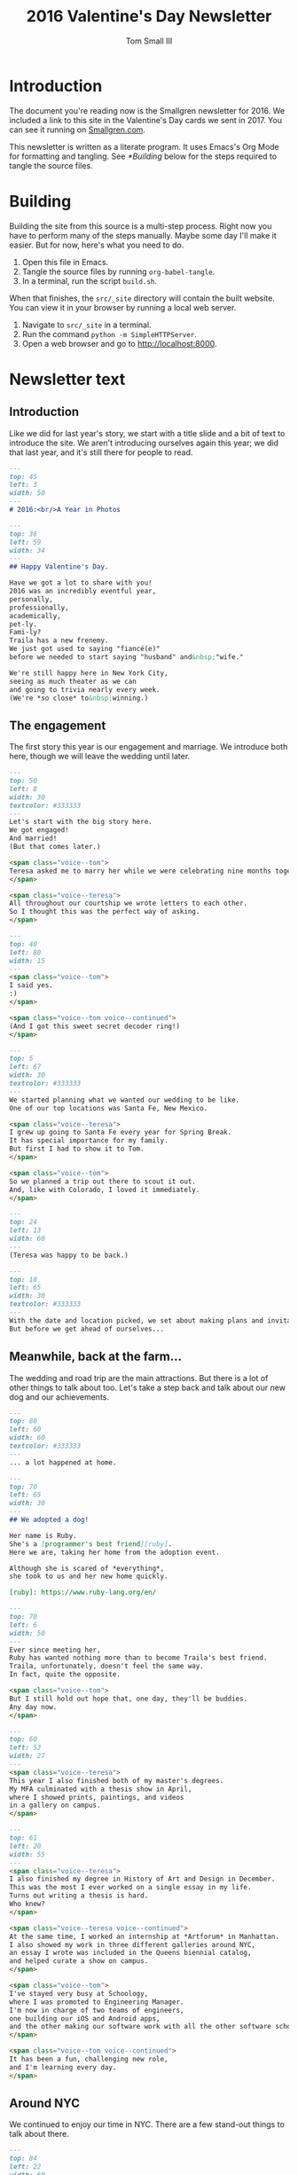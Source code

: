 #+TITLE: 2016 Valentine's Day Newsletter
#+AUTHOR: Tom Small III

* Introduction

The document you're reading now is the Smallgren newsletter for 2016. We
included a link to this site in the Valentine's Day cards we sent in 2017. You
can see it running on [[http://www.smallgren.com/stories/2016][Smallgren.com]].

This newsletter is written as a literate program. It uses Emacs's Org Mode for
formatting and tangling. See [[*Building]] below for the steps required to tangle
the source files.

* Building

Building the site from this source is a multi-step process. Right now you have
to perform many of the steps manually. Maybe some day I'll make it easier. But
for now, here's what you need to do.

1. Open this file in Emacs.
2. Tangle the source files by running ~org-babel-tangle~.
3. In a terminal, run the script =build.sh=.

When that finishes, the =src/_site= directory will contain the built website. You
can view it in your browser by running a local web server.

1. Navigate to =src/_site= in a terminal.
2. Run the command =python -m SimpleHTTPServer=.
3. Open a web browser and go to http://localhost:8000.

* Newsletter text
:PROPERTIES:
:header-args: :padline no
:END:


** Introduction

Like we did for last year's story, we start with a title slide and a bit of
text to introduce the site. We aren't introducing ourselves again this year; we
did that last year, and it's still there for people to read.

#+BEGIN_SRC markdown :tangle 2016/001--HeartBalloon.md
  ---
  top: 45
  left: 3
  width: 50
  ---
  # 2016:<br/>A Year in Photos
#+END_SRC

#+BEGIN_SRC markdown :tangle 2016/002--Hearts.md
  ---
  top: 36
  left: 59
  width: 34
  ---
  ## Happy Valentine's Day.

  Have we got a lot to share with you!
  2016 was an incredibly eventful year,
  personally,
  professionally,
  academically,
  pet-ly.
  Fami-ly?
  Traila has a new frenemy.
  We just got used to saying "fiancé(e)"
  before we needed to start saying "husband" and&nbsp;"wife."

  We're still happy here in New York City,
  seeing as much theater as we can
  and going to trivia nearly every week.
  (We're *so close* to&nbsp;winning.)
#+END_SRC

** The engagement

The first story this year is our engagement and marriage. We introduce both
here, though we will leave the wedding until later.

#+BEGIN_SRC markdown :tangle 2016/100--PoppingTheQuestion.md
  ---
  top: 50
  left: 8
  width: 30
  textcolor: #333333
  ---
  Let's start with the big story here.
  We got engaged!
  And married!
  (But that comes later.)

  <span class="voice--tom">
  Teresa asked me to marry her while we were celebrating nine months together.
  </span>

  <span class="voice--teresa">
  All throughout our courtship we wrote letters to each other.
  So I thought this was the perfect way of asking.
  </span>
#+END_SRC

#+BEGIN_SRC markdown :tangle 2016/101--DecoderRing.md
  ---
  top: 40
  left: 80
  width: 15
  ---
  <span class="voice--tom">
  I said yes.
  :)
  </span>

  <span class="voice--tom voice--continued">
  (And I got this sweet secret decoder ring!)
  </span>
#+END_SRC

#+BEGIN_SRC markdown :tangle 2016/102--TopofTentRocks.md
  ---
  top: 5
  left: 67
  width: 30
  textcolor: #333333
  ---
  We started planning what we wanted our wedding to be like.
  One of our top locations was Santa Fe, New Mexico.

  <span class="voice--teresa">
  I grew up going to Santa Fe every year for Spring Break.
  It has special importance for my family.
  But first I had to show it to Tom.
  </span>

  <span class="voice--tom">
  So we planned a trip out there to scout it out.
  And, like with Colorado, I loved it immediately.
  </span>
#+END_SRC

#+BEGIN_SRC markdown :tangle 2016/103--TeresaUnderTheTree.md
  ---
  top: 24
  left: 13
  width: 60
  ---
  (Teresa was happy to be back.)
#+END_SRC

#+BEGIN_SRC markdown :tangle 2016/104--WeddingCards.md
  ---
  top: 10
  left: 65
  width: 30
  textcolor: #333333
  ---
  With the date and location picked, we set about making plans and invitations.
  But before we get ahead of ourselves...
#+END_SRC

** Meanwhile, back at the farm...

The wedding and road trip are the main attractions. But there is a lot of other
things to talk about too. Let's take a step back and talk about our new dog and
our achievements.

#+BEGIN_SRC markdown :tangle 2016/200--Traila.md
  ---
  top: 80
  left: 60
  width: 60
  textcolor: #333333
  ---
  ... a lot happened at home.
#+END_SRC

#+BEGIN_SRC markdown :tangle 2016/201--RubyTaxi.md
  ---
  top: 70
  left: 65
  width: 30
  ---
  ## We adopted a dog!

  Her name is Ruby.
  She's a [programmer's best friend][ruby].
  Here we are, taking her home from the adoption event.

  Although she is scared of *everything*,
  she took to us and her new home quickly.

  [ruby]: https://www.ruby-lang.org/en/
#+END_SRC

#+BEGIN_SRC markdown :tangle 2016/204--TrailaAndRuby.md
  ---
  top: 70
  left: 6
  width: 50
  ---
  Ever since meeting her,
  Ruby has wanted nothing more than to become Traila's best friend.
  Traila, unfortunately, doesn't feel the same way.
  In fact, quite the opposite.

  <span class="voice--tom">
  But I still hold out hope that, one day, they'll be buddies.
  Any day now.
  </span>
#+END_SRC

#+BEGIN_SRC markdown :tangle 2016/205--ThesisShow.md
  ---
  top: 60
  left: 53
  width: 27
  ---
  <span class="voice--teresa">
  This year I also finished both of my master's degrees.
  My MFA culminated with a thesis show in April,
  where I showed prints, paintings, and videos
  in a gallery on campus.
  </span>
#+END_SRC

#+BEGIN_SRC markdown :tangle 2016/207--CompletedThesis.md
  ---
  top: 61
  left: 20
  width: 55
  ---
  <span class="voice--teresa">
  I also finished my degree in History of Art and Design in December.
  This was the most I ever worked on a single essay in my life.
  Turns out writing a thesis is hard.
  Who knew?
  </span>

  <span class="voice--teresa voice--continued">
  At the same time, I worked an internship at *Artforum* in Manhattan.
  I also showed my work in three different galleries around NYC,
  an essay I wrote was included in the Queens biennial catalog,
  and helped curate a show on campus.
  </span>
#+END_SRC

#+BEGIN_SRC markdown :tangle 2016/208--Commute.md
  <span class="voice--tom">
  I've stayed very busy at Schoology,
  where I was promoted to Engineering Manager.
  I'm now in charge of two teams of engineers,
  one building our iOS and Android apps,
  and the other making our software work with all the other software schools already use.
  </span>

  <span class="voice--tom voice--continued">
  It has been a fun, challenging new role,
  and I'm learning every day.
  </span>
#+END_SRC

** Around NYC

We continued to enjoy our time in NYC. There are a few stand-out things to talk
about there.

#+BEGIN_SRC markdown :tangle 2016/210--Manhattan.md
  ---
  top: 84
  left: 22
  width: 60
  ---
  But it wasn't all work.
  We continued to explore together,
  both in and out of the city.
#+END_SRC

#+BEGIN_SRC markdown :tangle 2016/211--BrooklynBridge.md
  ---
  top: 80
  left: 10
  width: 60
  ---
  <span class="voice--tom">
  I finally walked across the Brooklyn Bridge!
  </span>
#+END_SRC

#+BEGIN_SRC markdown :tangle 2016/212--GovernorsIsland.md
  ---
  top: 4
  left: 10
  width: 60
  textcolor: #333333
  ---
  <span class="voice--teresa">
  And Tom showed me Governor's Island.
  </span>
#+END_SRC

#+BEGIN_SRC markdown :tangle 2016/213--ConeyIsland.md
  ---
  top: 10
  left: 20
  width: 60
  ---
  We saw the Coney Island Cyclones,
  including fireworks after the show.
#+END_SRC

#+BEGIN_SRC markdown :tangle 2016/214--Mets.md
  ---
  top: 28
  left: 66
  width: 60
  ---
  And saw the Mets play for Teresa's birthday.
#+END_SRC

#+BEGIN_SRC markdown :tangle 2016/215--CentralPark.md
  ---
  top: 75
  left: 10
  width: 60
  ---
  And there are always old classics like Central Park.
#+END_SRC

** Weekend trips

We took quite a few weekend trips this year.

#+BEGIN_SRC markdown :tangle 2016/220--RoomWhereItHappened.md
  ---
  top: 72
  left: 2
  width: 40
  ---
  We also took quite a few weekend trips out of the city.
  We visited Philadelphia, the first time for both of us.
  We didn't expect to nerd out on the history of the city as much as we did.
  But, still under the influence of *Hamilton*,
  we couldn't resist seeing where it all happened.
#+END_SRC

#+BEGIN_SRC markdown :tangle 2016/221--AlesOfTheRevolution.md
  ---
  top: 10
  left: 66
  width: 22
  ---
  And tasting the founding fathers' original beer recipes.
  Turns out they knew what they were doing!
#+END_SRC

#+BEGIN_SRC markdown :tangle 2016/222--CheeseSteaks.md
  ---
  top: 0
  left: 2
  width: 30
  ---
  Of course, while we were there we had to have the original cheesesteak.
#+END_SRC

#+BEGIN_SRC markdown :tangle 2016/230--Sparklers.md
  ---
  top: 85
  left: 3
  width: 40
  ---
  <span class="voice--tom">
  We went up to Rhinebeck, New York for the Fourth of July,
  where we met some of my old college roommates
  to celebrate and catch up.
  </span>
#+END_SRC

#+BEGIN_SRC markdown :tangle 2016/231-Maine.md
  ---
  top: 70
  left: 10
  width: 40
  ---
  <span class="voice--teresa">
  I took Tom up to Camden, Maine,
  where we visited Aunt Sarah and David,
  hiked,
  and took a ride on the Schooner Olad.
  </span>
#+END_SRC

#+BEGIN_SRC markdown :tangle 2016/232--BigWolfCody.md
  ---
  top: 85
  left: 20
  width: 58
  ---
  Ruby visited Big Wolf and met her uncle Cody for the first time.
  (Cody is the cute black lab mix.)
  He taught her how to play with sticks.
  She taught him how to swim.
#+END_SRC

** The wedding

And now, back to the wedding.

#+BEGIN_SRC markdown :tangle 2016/300--WeddingCake.md
  ---
  top: 27
  left: 5
  width: 30
  textcolor: #333333
  ---
  Now, where were we?
  Oh right!
  And in the middle of all of this,

  ## We got married!

  Hitched.
  Man and wife.
  And we had an amazing wedding.

  We rented a property north of Santa Fe for three nights
  and hosted all of our immediate family.
  It was relaxed.
  In the days around the wedding people came and went as they pleased.
  We explored Santa Fe.
  We hiked.
  We went to the [Albuquerque International Balloon Fiesta][fiesta].
  And we just generally had a good time together.

  It was nice having our families together in one place,
  the first time we were actually able to do that.

  [fiesta]: http://www.balloonfiesta.com/
#+END_SRC

#+BEGIN_SRC markdown :tangle 2016/301--House.md
  ---
  top: 70
  left: 60
  width: 35
  ---
  The property was beautiful, isolated, neighboring the national forest.
  This is the main building, which was built in the traditional New Mexican style.
#+END_SRC

#+BEGIN_SRC markdown :tangle 2016/302--RubyInBathroom.md
  ---
  top: 92
  left: 15
  width: 60
  ---
  Ruby liked it too.
#+END_SRC

#+BEGIN_SRC markdown :tangle 2016/303--Bandelier.md
  ---
  top: 8
  left: 5
  width: 40
  ---
  The day before the wedding,
  a group of us hiked through Bandelier National Monument
  outside of Los Alamos.
#+END_SRC

#+BEGIN_SRC markdown :tangle 2016/304--HotAirBalloonsCrowd.md
  ---
  top: 1
  left: 11
  width: 30
  ---
  On the day of the wedding,
  many of us got up before dawn to go to the Balloon Fiesta.
  There we met Teresa's friend Mollie.
  It was a cloudy day and we almost got rained out.
  But it was our wedding day!
  And the story can't go like that.

  After a two hour delay the mass ascension finally started.
#+END_SRC

#+BEGIN_SRC markdown :tangle 2016/305--HotAirBalloons.md
  ---
  top: 25
  left: 67
  width: 60
  textcolor: #333333
  ---
  And lo!
  The sky was full of balloons.
#+END_SRC

#+BEGIN_SRC markdown :tangle 2016/310--WritingVows.md
  ---
  top: 80
  left: 2
  width: 15
  ---
  After the balloons we came back to prepare for the wedding.
  We took a quick nap,
  got dressed,
  transcribed our vows,
  and decorated the house.
#+END_SRC

#+BEGIN_SRC markdown :tangle 2016/311--BeautifulBride.md
  ---
  top: 63
  left: 65
  width: 33
  ---
  And then the ceremony began, at sundown.

  <span class="voice--teresa">
  I was excited!
  The only thing I was nervous about was tripping in my heels
  on the flagstone steps up to the house.
  </span>
#+END_SRC

#+BEGIN_SRC markdown :tangle 2016/313--CeremonyGroup.md
  ---
  top: 75
  left: 11
  width: 55
  ---
  Carole Owens, a longtime family friend, was our officiant.
  Carole (Teresa's sister) was the maid of honor.
  Kayleigh (Tom's sister) was the best man.
  And Ruby was the flower girl.
  Alex (Kayleigh's husband) played our processional and recessional.
  And Carole and Teresa played a duet on violin during the ceremony.
#+END_SRC

#+BEGIN_SRC markdown :tangle 2016/317--Dinner.md
  ---
  top: 5
  left: 3
  width: 32
  ---
  The wedding ceremony and dinner were exactly what we'd hoped they'd be:
  cozy, intimate, and easygoing.
  Tim and Carole chose a signature cocktail for each of us:
  the Spicy Tom
  and the Teresa No. 5.
  The food was delicious:
  New Mexican standards,
  enchiladas and chile rellenos.
  Everything felt perfect.
#+END_SRC

** The road trip

Our road trip was amazing. There's more there than we can share in one story.
(At least, without making it much too long.) But we can whittle it down to the
highlights.

#+BEGIN_SRC markdown :tangle 2016/400--RoadTrip-Buffalo.md
  ---
  top: 70
  left: 74
  width: 23
  ---
  In lieu of a large reception,
  we decided to take our celebration on the road.
  We drove from Santa Fe back to New York City,
  stopping to visit with friends and family along the way.
#+END_SRC

#+BEGIN_SRC markdown :tangle 2016/401--RoadTrip-Road.md
  ---
  top: 75
  left: 5
  width: 50
  ---
  <span class="voice--tom">
  The scenery between New Mexico and Colorado was stunning.
  Teresa offered to drive the first couple of days,
  since she had made the drive many times before.
  And I'm very glad she did.
  Otherwise I expect our car would have ended up in a ditch
  because I couldn't stop looking at the vistas all around.
  </span>
#+END_SRC

#+BEGIN_SRC markdown :tangle 2016/403--PagosaSunset.md
  ---
  top: 0
  left: 2
  width: 60
  ---
  <span class="voice--teresa">
  Our first night on the trip,
  I surprised Tom with a stay at Pagosa Hot Springs
  in Southwest Colorado.
  It was his first time to that part of the state.
  But it was an old favorite from college
  and I was eager to share it with him.
  </span>
#+END_SRC

#+BEGIN_SRC markdown :tangle 2016/404--Geyser.md
  ---
  top: 13
  left: 55
  width: 60
  textcolor: #333333
  ---
  This is a geyser.
  We'll figure out what to say about it later.
#+END_SRC

#+BEGIN_SRC markdown :tangle 2016/405--Driving.md
  After a night in Pagosa Springs, we continued north to Denver.
  Driving through the Rocky Mountains,
  we saw all four seasons in the span of five hours.
  We went from full foliage,
  to fall foliage,
  to no foliage,
  and back to later summer conditions in Denver.
#+END_SRC

#+BEGIN_SRC markdown :tangle 2016/407--Grandma.md
  ---
  top: -1
  left: 1
  width: 27
  ---
  <span class="voice--teresa">
  In Denver we had dinner with my Grandma Alice,
  uncle Peter,
  aunt Lucille,
  and might-as-well-be-family Lea.
  The next day we had lunch with Grandma at her apartment.
  </span>

  <span class="voice--teresa voice--continued">
  I am sad knowing now that this was the last time I would see my Grandma,
  but happy that we had such a good time together,
  sharing beautiful weather and good conversation.
  </span>

  <span class="voice--tom">
  I'm also very grateful that we had this time together,
  and for having a chance to get to know Alice.
  She wore such a warm, welcoming smile every time I met her,
  and made me feel immediately part of the family.
  </span>
#+END_SRC

#+BEGIN_SRC markdown :tangle 2016/408--RoadTrip-FoCoParty.md
  ---
  top: 22
  left: 13
  width: 40
  ---
  From there we went north to Fort Collins.
  We hosted a party at Fort Collins Brewery,
  where we celebrated with people from all different periods of Teresa's life.
  Some she's known since very early childhood,
  some from high school,
  others from during and after college.
  It was fun bringing together a wide range of people.
#+END_SRC

#+BEGIN_SRC markdown :tangle 2016/409--Norm.md
  ---
  top: 70
  left: 4
  width: 55
  ---
  The following morning,
  before making the long drive to Iowa,
  we met up with Uncle Norm for breakfast at the Silver Grill Cafe.

  <span class="voice--teresa">
  Norm isn't actually my uncle,
  but he becomes an uncle to anyone who takes the time to get to know him.
  Since co-hosting Runaway Fiddle with Norm, many years ago,
  seeing him has been a must every time we come home to Fort Collins.
  </span>
#+END_SRC

#+BEGIN_SRC markdown :tangle 2016/410--FikaPot.md
  ---
  top: 1
  left: 73
  width: 26
  ---
  This is the world's largest Swedish coffee pot.
  You can see it firsthand if you go to Stanton, Iowa,
  where we had our next reception.
  Teresa's father and step-mother hosted us
  and threw us a great party.
  Family from all over Iowa came to celebrate with us.
#+END_SRC

#+BEGIN_SRC markdown :tangle 2016/411--Chicago.md
  ---
  top: 70
  left: 58
  width: 33
  ---
  <span class="voice--tom">
  In Chicago
  — stop number five on our trip —
  we met up with a group of my friends from college.
  This was, sadly, my first time visiting Chicago.
  We had a great time there, with great company, and can't wait to go back.
  </span>

  <span class="voice--teresa">
  I was born in Chicago but have no memories of it;
  we moved when I was a month old.
  This was my first time visiting in more than half a lifetime.
  </span>
#+END_SRC

#+BEGIN_SRC markdown :tangle 2016/412--CedarPoint.md
  ---
  top: 24
  left: 2
  width: 34
  ---
  To break up the drive between Chicago and Upstate New York,
  we make a quick stop in Ohio,
  home of the most rollercoasters in one place:
  Cedar Point.
  This one was easily our favorite.
  It felt like you were flying.
  We rode it twice,
  getting back on just before the park closed.
#+END_SRC

#+BEGIN_SRC markdown :tangle 2016/413--Utica.md
  <span class="voice--tom">
  Some of my friends from my time in Utica joined us
  for a delicious dinner of Chicken Riggies and Utica Greens.
  It was great to see my old friends and catch up.
  And the Riggies were just as delicious as I remembered.
  </span>
#+END_SRC

#+BEGIN_SRC markdown :tangle 2016/414--LP.md
  ---
  top: 0
  left: 2
  width: 49
  ---
  <span class="voice--tom">
  And here we are, at our penultimate reception party in Lake Placid.
  We spent a great afternoon celebrating with my family
  and many of my close high school friends.
  And, though we sadly didn't play,
  Twice on Sundays (my high school band) had its first reunion in many years.
  </span>

  We had one final party in Brooklyn when we got home,
  though sadly we don't have any photos of it.
  It was a nice way to end the celebration,
  bringing people from both of our lives together in one place again.
#+END_SRC

** The holidays

We had wonderful Thanksgiving and Christmas holidays, one in Seattle and the
other in Lake Placid.

#+BEGIN_SRC markdown :tangle 2016/500--Thanksgiving.md
  ---
  top: 70
  left: 48
  width: 40
  ---
  <span class="voice--teresa">
  For Thanksgiving we went to the Pacific Northwest.
  We celebrated in Oregon wine country
  with my sister Carole, her husband Tim, and their dog Hudson.
  We were excited — nay, honored — to spend the first weekend in their new house with them.
  </span>
#+END_SRC

#+BEGIN_SRC markdown :tangle 2016/501--Eyrie.md
  ---
  top: 80
  left: 5
  width: 40
  ---
  We tasted wine at one of Carole and Tim's favorite wineries, Brooks,
  and at the first vineyard in Oregon, Eyrie Vineyards.
#+END_SRC

#+BEGIN_SRC markdown :tangle 2016/502--SpaceNeedle.md
  ---
  top: 5
  left: 37
  width: 60
  textcolor: #333333
  ---
  To wrap up our trip, we traveled north to Seattle.
  We visited MoPOP,
  which was still the Experience Music Project the last time Teresa was there.
  Carole and Tim brought us to the famed Pike Place Market.
  And we had phenomenal coffee,
  the likes of which we unfortunately can't get back home.

  <span class="voice--teresa">
  And here you thought New York had everything!
  </span>
#+END_SRC

#+BEGIN_SRC markdown :tangle 2016/503--ChristmasSnow.md
  ---
  top: 70
  left: 10
  width: 47
  ---
  ## Snow, snow, snow, snow, snow!

  This was Teresa's first Christmas in Lake Placid,
  and the Olympic village didn't let us down.
  We had a beautiful white Christmas.
#+END_SRC

** Teaser

To wrap up, we'll give a quick teaser of our honeymoon. That's a whole story on
its own, so we won't include it here. But we will tell people to expect more on
it soon.

#+BEGIN_SRC markdown :tangle 2016/800--HoneymoonTeaser.md
  ---
  top: 10
  left: 1
  width: 17
  ---
  Right after Christmas we left for our honeymoon.
  We wanted to include that here too,
  but as you can see this was an exciting year for us,
  and that's too much for one story.
  But we'll be back soon with photos and tales from our trip through Scandinavia.
  (Reindeer are involved!)

  So check back soon.
  We hope you had a wonderful year too.
  Love and good wishes to you and yours.
  Until next time...
#+END_SRC

** Copyright

And, like last time, we'll include copyright information at the end.

#+BEGIN_SRC markdown :tangle 2016/999--DoNotLitter.md
  ---
  top: 12
  left: 5
  width: 30 
  ---
  <a rel="license" href="http://creativecommons.org/licenses/by-nc-sa/4.0/">
    <img alt="Creative Commons License" style="border-width:0" src="https://i.creativecommons.org/l/by-nc-sa/4.0/80x15.png" />
  </a>

  This work is licensed under a <a rel="license" href="http://creativecommons.org/licenses/by-nc-sa/4.0/">Creative Commons Attribution-NonCommercial-ShareAlike 4.0 International License</a>.

  If you are interested in using any of these photos,
  please [get in touch](mailto:thesmallgrens@gmail.com)
  for attribution information.

  It was built using [Expose](https://github.com/Jack000/Expose).
#+END_SRC
